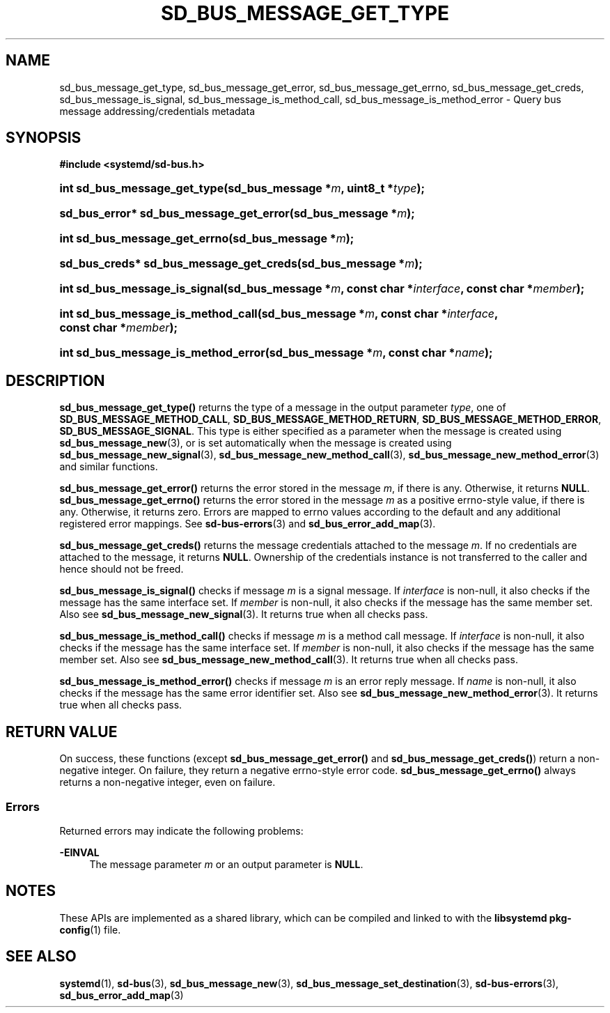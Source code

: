 '\" t
.TH "SD_BUS_MESSAGE_GET_TYPE" "3" "" "systemd 251" "sd_bus_message_get_type"
.\" -----------------------------------------------------------------
.\" * Define some portability stuff
.\" -----------------------------------------------------------------
.\" ~~~~~~~~~~~~~~~~~~~~~~~~~~~~~~~~~~~~~~~~~~~~~~~~~~~~~~~~~~~~~~~~~
.\" http://bugs.debian.org/507673
.\" http://lists.gnu.org/archive/html/groff/2009-02/msg00013.html
.\" ~~~~~~~~~~~~~~~~~~~~~~~~~~~~~~~~~~~~~~~~~~~~~~~~~~~~~~~~~~~~~~~~~
.ie \n(.g .ds Aq \(aq
.el       .ds Aq '
.\" -----------------------------------------------------------------
.\" * set default formatting
.\" -----------------------------------------------------------------
.\" disable hyphenation
.nh
.\" disable justification (adjust text to left margin only)
.ad l
.\" -----------------------------------------------------------------
.\" * MAIN CONTENT STARTS HERE *
.\" -----------------------------------------------------------------
.SH "NAME"
sd_bus_message_get_type, sd_bus_message_get_error, sd_bus_message_get_errno, sd_bus_message_get_creds, sd_bus_message_is_signal, sd_bus_message_is_method_call, sd_bus_message_is_method_error \- Query bus message addressing/credentials metadata
.SH "SYNOPSIS"
.sp
.ft B
.nf
#include <systemd/sd\-bus\&.h>
.fi
.ft
.HP \w'int\ sd_bus_message_get_type('u
.BI "int sd_bus_message_get_type(sd_bus_message\ *" "m" ", uint8_t\ *" "type" ");"
.HP \w'sd_bus_error*\ sd_bus_message_get_error('u
.BI "sd_bus_error* sd_bus_message_get_error(sd_bus_message\ *" "m" ");"
.HP \w'int\ sd_bus_message_get_errno('u
.BI "int sd_bus_message_get_errno(sd_bus_message\ *" "m" ");"
.HP \w'sd_bus_creds*\ sd_bus_message_get_creds('u
.BI "sd_bus_creds* sd_bus_message_get_creds(sd_bus_message\ *" "m" ");"
.HP \w'int\ sd_bus_message_is_signal('u
.BI "int sd_bus_message_is_signal(sd_bus_message\ *" "m" ", const\ char\ *" "interface" ", const\ char\ *" "member" ");"
.HP \w'int\ sd_bus_message_is_method_call('u
.BI "int sd_bus_message_is_method_call(sd_bus_message\ *" "m" ", const\ char\ *" "interface" ", const\ char\ *" "member" ");"
.HP \w'int\ sd_bus_message_is_method_error('u
.BI "int sd_bus_message_is_method_error(sd_bus_message\ *" "m" ", const\ char\ *" "name" ");"
.SH "DESCRIPTION"
.PP
\fBsd_bus_message_get_type()\fR
returns the type of a message in the output parameter
\fItype\fR, one of
\fBSD_BUS_MESSAGE_METHOD_CALL\fR,
\fBSD_BUS_MESSAGE_METHOD_RETURN\fR,
\fBSD_BUS_MESSAGE_METHOD_ERROR\fR,
\fBSD_BUS_MESSAGE_SIGNAL\fR\&. This type is either specified as a parameter when the message is created using
\fBsd_bus_message_new\fR(3), or is set automatically when the message is created using
\fBsd_bus_message_new_signal\fR(3),
\fBsd_bus_message_new_method_call\fR(3),
\fBsd_bus_message_new_method_error\fR(3)
and similar functions\&.
.PP
\fBsd_bus_message_get_error()\fR
returns the error stored in the message
\fIm\fR, if there is any\&. Otherwise, it returns
\fBNULL\fR\&.
\fBsd_bus_message_get_errno()\fR
returns the error stored in the message
\fIm\fR
as a positive errno\-style value, if there is any\&. Otherwise, it returns zero\&. Errors are mapped to errno values according to the default and any additional registered error mappings\&. See
\fBsd-bus-errors\fR(3)
and
\fBsd_bus_error_add_map\fR(3)\&.
.PP
\fBsd_bus_message_get_creds()\fR
returns the message credentials attached to the message
\fIm\fR\&. If no credentials are attached to the message, it returns
\fBNULL\fR\&. Ownership of the credentials instance is not transferred to the caller and hence should not be freed\&.
.PP
\fBsd_bus_message_is_signal()\fR
checks if message
\fIm\fR
is a signal message\&. If
\fIinterface\fR
is non\-null, it also checks if the message has the same interface set\&. If
\fImember\fR
is non\-null, it also checks if the message has the same member set\&. Also see
\fBsd_bus_message_new_signal\fR(3)\&. It returns true when all checks pass\&.
.PP
\fBsd_bus_message_is_method_call()\fR
checks if message
\fIm\fR
is a method call message\&. If
\fIinterface\fR
is non\-null, it also checks if the message has the same interface set\&. If
\fImember\fR
is non\-null, it also checks if the message has the same member set\&. Also see
\fBsd_bus_message_new_method_call\fR(3)\&. It returns true when all checks pass\&.
.PP
\fBsd_bus_message_is_method_error()\fR
checks if message
\fIm\fR
is an error reply message\&. If
\fIname\fR
is non\-null, it also checks if the message has the same error identifier set\&. Also see
\fBsd_bus_message_new_method_error\fR(3)\&. It returns true when all checks pass\&.
.SH "RETURN VALUE"
.PP
On success, these functions (except
\fBsd_bus_message_get_error()\fR
and
\fBsd_bus_message_get_creds()\fR) return a non\-negative integer\&. On failure, they return a negative errno\-style error code\&.
\fBsd_bus_message_get_errno()\fR
always returns a non\-negative integer, even on failure\&.
.SS "Errors"
.PP
Returned errors may indicate the following problems:
.PP
\fB\-EINVAL\fR
.RS 4
The message parameter
\fIm\fR
or an output parameter is
\fBNULL\fR\&.
.RE
.SH "NOTES"
.PP
These APIs are implemented as a shared library, which can be compiled and linked to with the
\fBlibsystemd\fR\ \&\fBpkg-config\fR(1)
file\&.
.SH "SEE ALSO"
.PP
\fBsystemd\fR(1),
\fBsd-bus\fR(3),
\fBsd_bus_message_new\fR(3),
\fBsd_bus_message_set_destination\fR(3),
\fBsd-bus-errors\fR(3),
\fBsd_bus_error_add_map\fR(3)
